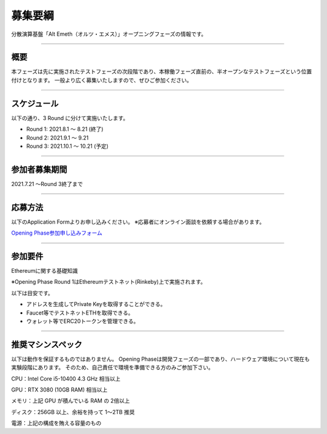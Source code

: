 .. _basic-info:

====================
募集要綱
====================

分散演算基盤「Alt Emeth（オルツ・エメス）」オープニングフェーズの情報です。

------------------------------------------------------------------------------

概要
=============================================================================

本フェーズは先に実施されたテストフェーズの次段階であり、本稼働フェーズ直前の、半オープンなテストフェーズという位置付けとなります。
一般より広く募集いたしますので、ぜひご参加ください。

------------------------------------------------------------------------------

スケジュール
=============================================================================

以下の通り、3 Round に分けて実施いたします。

+ Round 1: 2021.8.1 〜 8.21 (終了)
+ Round 2: 2021.9.1 〜 9.21
+ Round 3: 2021.10.1 〜 10.21 (予定)

------------------------------------------------------------------------------

参加者募集期間
=============================================================================

2021.7.21 〜Round 3終了まで

------------------------------------------------------------------------------

応募方法
=============================================================================

以下のApplication Formよりお申し込みください。
※応募者にオンライン面談を依頼する場合があります。

`Opening Phase参加申し込みフォーム <https://share.hsforms.com/13Z8SdsMOSzmx_-e96sU9kQ5mb23>`_


------------------------------------------------------------------------------

参加要件
=============================================================================

Ethereumに関する基礎知識

※Opening Phase Round 1はEthereumテストネット(Rinkeby)上で実施されます。


以下は目安です。

+ アドレスを生成してPrivate Keyを取得することができる。
+ Faucet等でテストネットETHを取得できる。
+ ウォレット等でERC20トークンを管理できる。

------------------------------------------------------------------------------


推奨マシンスペック
=============================================================================

以下は動作を保証するものではありません。
Opening Phaseは開発フェーズの一部であり、ハードウェア環境について現在も実験段階にあります。
そのため、自己責任で環境を準備できる方のみご参加下さい。

CPU：Intel Core i5-10400 4.3 GHz 相当以上

GPU：RTX 3080 (10GB RAM) 相当以上

メモリ：上記 GPU が積んでいる RAM の 2倍以上

ディスク：256GB 以上、余裕を持って 1〜2TB 推奨

電源：上記の構成を賄える容量のもの



